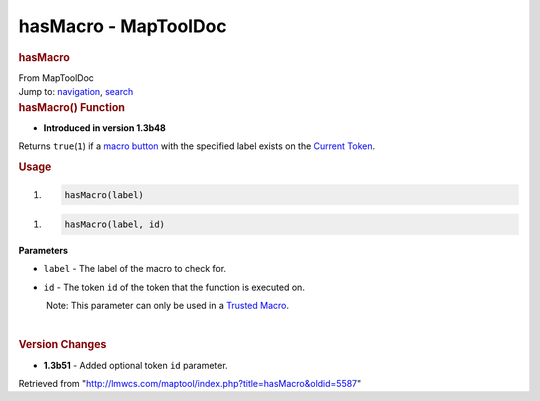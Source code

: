 =====================
hasMacro - MapToolDoc
=====================

.. contents::
   :depth: 3
..

.. container:: noprint
   :name: mw-page-base

.. container:: noprint
   :name: mw-head-base

.. container:: mw-body
   :name: content

   .. container:: mw-indicators

   .. rubric:: hasMacro
      :name: firstHeading
      :class: firstHeading

   .. container:: mw-body-content
      :name: bodyContent

      .. container::
         :name: siteSub

         From MapToolDoc

      .. container::
         :name: contentSub

      .. container:: mw-jump
         :name: jump-to-nav

         Jump to: `navigation <#mw-head>`__, `search <#p-search>`__

      .. container:: mw-content-ltr
         :name: mw-content-text

         .. rubric:: hasMacro() Function
            :name: hasmacro-function

         .. container:: template_version

            • **Introduced in version 1.3b48**

         .. container:: template_description

            Returns ``true``\ (``1``) if a `macro
            button <Macro_Button>`__ with the specified
            label exists on the `Current
            Token <Current_Token>`__.

         .. rubric:: Usage
            :name: usage

         .. container:: mw-geshi mw-code mw-content-ltr

            .. container:: mtmacro source-mtmacro

               #. .. code-block:: none

                     hasMacro(label)

         .. container:: mw-geshi mw-code mw-content-ltr

            .. container:: mtmacro source-mtmacro

               #. .. code-block:: none

                     hasMacro(label, id)

         **Parameters**

         -  ``label`` - The label of the macro to check for.
         -  ``id`` - The token ``id`` of the token that the function is
            executed on.

            .. container:: template_trusted_param

                Note: This parameter can only be used in a `Trusted
               Macro <Trusted_Macro>`__. 

         | 

         .. rubric:: Version Changes
            :name: version-changes

         .. container:: template_changes

            -  **1.3b51** - Added optional token ``id`` parameter.

      .. container:: printfooter

         Retrieved from
         "http://lmwcs.com/maptool/index.php?title=hasMacro&oldid=5587"

